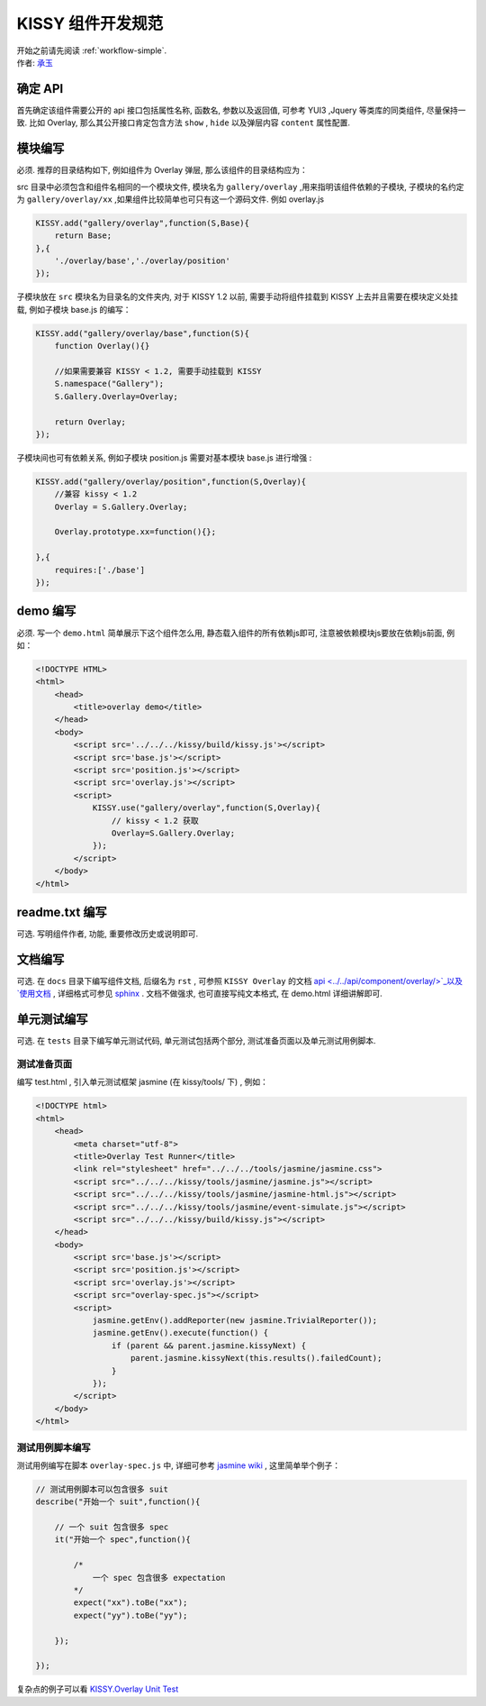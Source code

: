 .. _workflow-dev-spec:

KISSY 组件开发规范
========================================

|  开始之前请先阅读 :ref:`workflow-simple`.
|  作者: `承玉 <yiminghe@gmail.com>`_


确定 API
-----------------------------------------

首先确定该组件需要公开的 api 接口包括属性名称, 函数名, 参数以及返回值, 可参考 YUI3 ,Jquery 等类库的同类组件, 尽量保持一致.
比如 Overlay, 那么其公开接口肯定包含方法 ``show`` , ``hide`` 以及弹层内容 ``content`` 属性配置.


模块编写
-----------------------------------------

必须. 推荐的目录结构如下, 例如组件为 Overlay 弹层, 那么该组件的目录结构应为：

.. image:: /_images/styleguide/component-guide.png

src 目录中必须包含和组件名相同的一个模块文件, 模块名为 ``gallery/overlay`` ,用来指明该组件依赖的子模块, 子模块的名约定为 ``gallery/overlay/xx`` ,如果组件比较简单也可只有这一个源码文件. 例如 overlay.js

.. code-block:: javascript


    KISSY.add("gallery/overlay",function(S,Base){
        return Base;
    },{
        './overlay/base','./overlay/position'
    });

子模块放在 ``src`` 模块名为目录名的文件夹内, 对于 KISSY 1.2 以前, 需要手动将组件挂载到 KISSY 上去并且需要在模块定义处挂载, 例如子模块 base.js 的编写：


.. code-block:: javascript

    KISSY.add("gallery/overlay/base",function(S){
        function Overlay(){}
        
        //如果需要兼容 KISSY < 1.2, 需要手动挂载到 KISSY
        S.namespace("Gallery");        
        S.Gallery.Overlay=Overlay;
        
        return Overlay;
    });
    
子模块间也可有依赖关系, 例如子模块 position.js 需要对基本模块 base.js 进行增强 :


.. code-block:: javascript

    KISSY.add("gallery/overlay/position",function(S,Overlay){
        //兼容 kissy < 1.2
        Overlay = S.Gallery.Overlay;       
        
        Overlay.prototype.xx=function(){};
    
    },{
        requires:['./base']
    });
    


demo 编写
-----------------------------------------------------------------------------

必须. 写一个 ``demo.html`` 简单展示下这个组件怎么用, 静态载入组件的所有依赖js即可, 注意被依赖模块js要放在依赖js前面, 例如：

.. code-block:: html

    <!DOCTYPE HTML>
    <html>
        <head>
            <title>overlay demo</title>
        </head>
        <body>
            <script src='../../../kissy/build/kissy.js'></script>
            <script src='base.js'></script>
            <script src='position.js'></script>
            <script src='overlay.js'></script>
            <script>
                KISSY.use("gallery/overlay",function(S,Overlay){
                    // kissy < 1.2 获取
                    Overlay=S.Gallery.Overlay;
                });
            </script>
        </body>
    </html>
    
readme.txt 编写
--------------------------------------------------------------------------------

可选. 写明组件作者, 功能, 重要修改历史或说明即可.

文档编写
-------------------------------------------------------------------------------

可选. 在 ``docs`` 目录下编写组件文档, 后缀名为 ``rst`` , 可参照 ``KISSY Overlay`` 的文档 `api <../../api/component/overlay/>`_以及
`使用文档 <../../demo/component/overlay/>`_ , 详细格式可参见 `sphinx <../../tools/use-sphinx.html>`_ . 文档不做强求, 也可直接写纯文本格式, 在 demo.html 详细讲解即可.
 
 
单元测试编写
----------------------------------------------------------------------------------

可选. 在 ``tests`` 目录下编写单元测试代码, 单元测试包括两个部分, 测试准备页面以及单元测试用例脚本.

测试准备页面
~~~~~~~~~~~~~~~~~~~~~~~~~~~~~~~~~~~~~~~~~~~~~~~~~~~~~~~~~~

编写 test.html , 引入单元测试框架 jasmine (在 kissy/tools/ 下) , 例如：

.. code-block:: html

    <!DOCTYPE html>
    <html>
        <head>
            <meta charset="utf-8">
            <title>Overlay Test Runner</title>
            <link rel="stylesheet" href="../../../tools/jasmine/jasmine.css">
            <script src="../../../kissy/tools/jasmine/jasmine.js"></script>
            <script src="../../../kissy/tools/jasmine/jasmine-html.js"></script>
            <script src="../../../kissy/tools/jasmine/event-simulate.js"></script>
            <script src="../../../kissy/build/kissy.js"></script>
        </head>
        <body>
            <script src='base.js'></script>
            <script src='position.js'></script>
            <script src='overlay.js'></script>
            <script src="overlay-spec.js"></script>
            <script>   
                jasmine.getEnv().addReporter(new jasmine.TrivialReporter());
                jasmine.getEnv().execute(function() {
                    if (parent && parent.jasmine.kissyNext) {
                        parent.jasmine.kissyNext(this.results().failedCount);
                    }
                });
            </script>
        </body>                   
    </html>      
    
    
测试用例脚本编写
~~~~~~~~~~~~~~~~~~~~~~~~~~~~~~~~~~~~~~~~~~~~~~~~~~~~~~~~~~~~~      

测试用例编写在脚本 ``overlay-spec.js`` 中, 详细可参考 `jasmine wiki <https://github.com/pivotal/jasmine/wiki>`_ , 这里简单举个例子：

.. code-block:: javascript

    // 测试用例脚本可以包含很多 suit
    describe("开始一个 suit",function(){
        
        // 一个 suit 包含很多 spec
        it("开始一个 spec",function(){
            
            /*
                一个 spec 包含很多 expectation
            */
            expect("xx").toBe("xx");
            expect("yy").toBe("yy");
        
        });
        
    });

复杂点的例子可以看 `KISSY.Overlay Unit Test <https://github.com/kissyteam/kissy/blob/master/src/overlay/tests/overlay-spec.js>`_ 